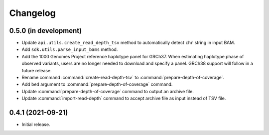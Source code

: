 Changelog
*********

0.5.0 (in development)
----------------------

* Update ``api.utils.create_read_depth_tsv`` method to automatically detect ``chr`` string in input BAM.
* Add ``sdk.utils.parse_input_bams`` method.
* Add the 1000 Genomes Project reference haplotype panel for GRCh37. When estimating haplotype phase of observed variants, users are no longer needed to download and specify a panel. GRCh38 support will follow in a future release.
* Rename command :command:`create-read-depth-tsv` to :command:`prepare-depth-of-coverage`.
* Add ``bed`` argument to :command:`prepare-depth-of-coverage` command.
* Update :command:`prepare-depth-of-coverage` command to output an archive file.
* Update :command:`import-read-depth` command to accept archive file as input instead of TSV file.

0.4.1 (2021-09-21)
------------------

* Initial release.
